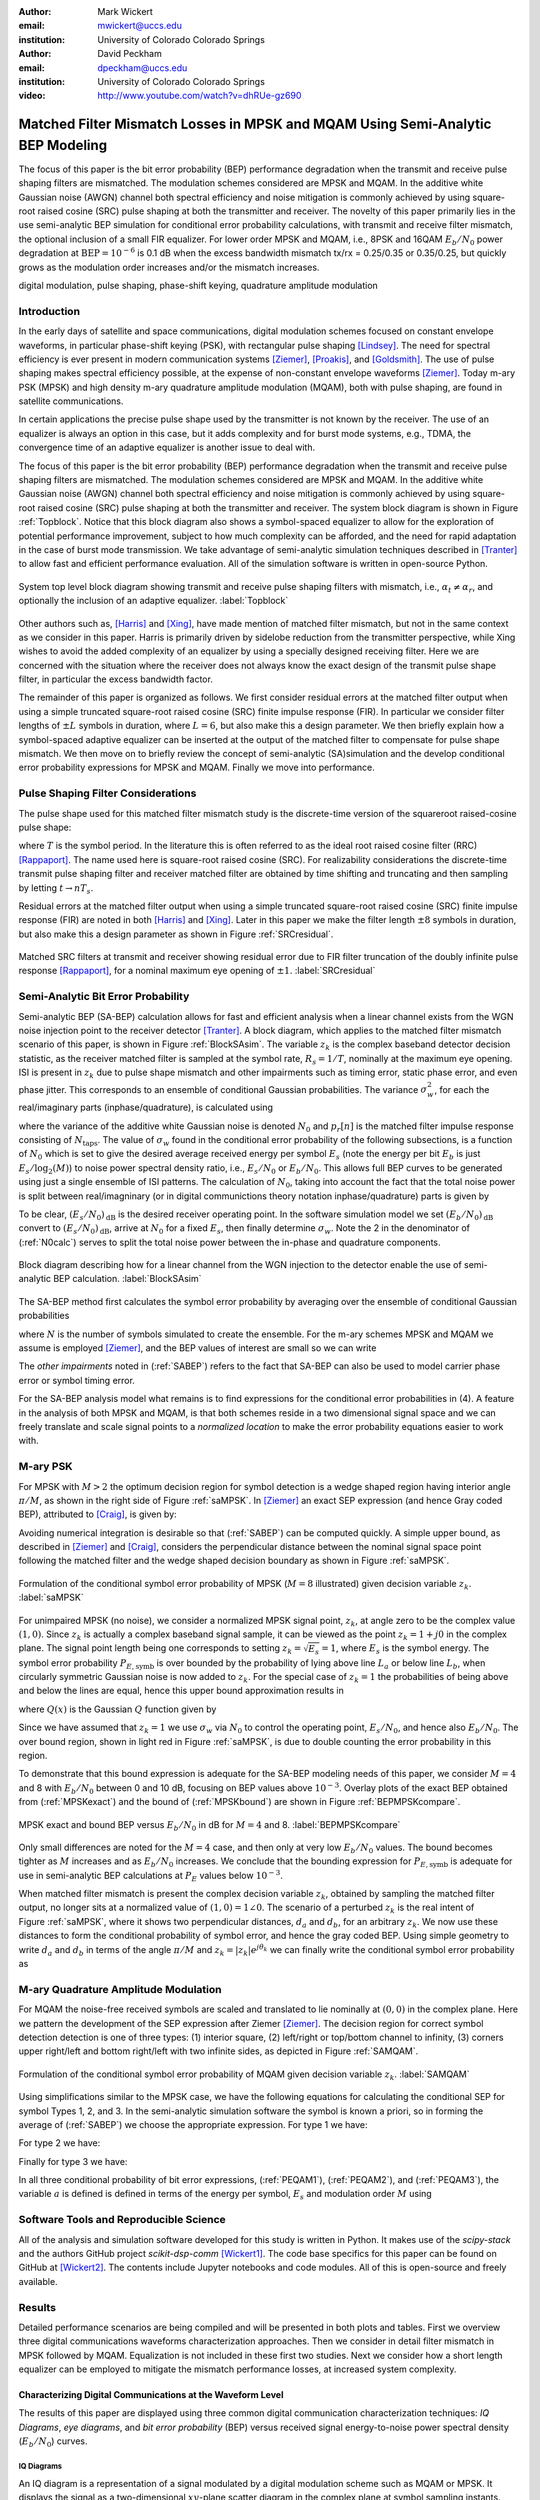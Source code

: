:author: Mark Wickert
:email: mwickert@uccs.edu
:institution: University of Colorado Colorado Springs

:author: David Peckham
:email: dpeckham@uccs.edu
:institution: University of Colorado Colorado Springs

:video: http://www.youtube.com/watch?v=dhRUe-gz690

--------------------------------------------------------------------------------
Matched Filter Mismatch Losses in MPSK and MQAM Using Semi-Analytic BEP Modeling
--------------------------------------------------------------------------------

.. class:: abstract

   The focus of this paper is the bit error probability (BEP) performance 
   degradation when the transmit and receive pulse shaping filters are 
   mismatched. The modulation schemes considered are MPSK and MQAM. 
   In the additive white Gaussian noise (AWGN) channel both spectral 
   efficiency and noise mitigation is commonly achieved by using 
   square-root raised cosine (SRC) pulse shaping at both the transmitter 
   and receiver. The novelty of this paper primarily lies in the use 
   semi-analytic BEP simulation for conditional error probability calculations, with transmit and receive filter mismatch, the optional inclusion of a small FIR equalizer. For lower order MPSK and MQAM, i.e., 8PSK and 16QAM :math:`E_b/N_0` power degradation at :math:`\text{BEP} = 10^{-6}` is 0.1 dB when the excess bandwidth mismatch tx/rx = 0.25/0.35 or 0.35/0.25, but quickly grows as the modulation order increases and/or the mismatch increases. 


.. class:: keywords

   digital modulation, pulse shaping, phase-shift keying, 
   quadrature amplitude modulation 


Introduction
------------

In the early days of satellite and space communications, digital
modulation schemes focused on constant envelope waveforms, in particular
phase-shift keying (PSK), with rectangular pulse shaping [Lindsey]_. 
The need for spectral efficiency is ever present in modern communication 
systems [Ziemer]_, [Proakis]_, and [Goldsmith]_. The use of pulse 
shaping makes spectral efficiency possible, at the expense of non-constant 
envelope waveforms [Ziemer]_. Today m-ary PSK (MPSK) and
high density m-ary quadrature amplitude modulation (MQAM), both with
pulse shaping, are found in satellite communications.

In certain applications the precise pulse shape used by the transmitter
is not known by the receiver. The use of an equalizer is always an
option in this case, but it adds complexity and for burst mode systems,
e.g., TDMA, the convergence time of an adaptive equalizer is another
issue to deal with.

The focus of this paper is the bit error probability (BEP) performance
degradation when the transmit and receive pulse shaping filters are
mismatched. The modulation schemes considered are MPSK and MQAM. In the
additive white Gaussian noise (AWGN) channel both spectral efficiency
and noise mitigation is commonly achieved by using square-root raised
cosine (SRC) pulse shaping at both the transmitter and receiver. The
system block diagram is shown in Figure :ref:`Topblock`.
Notice that this block diagram also shows a symbol-spaced equalizer to
allow for the exploration of potential performance improvement, subject
to how much complexity can be afforded, and the need for rapid
adaptation in the case of burst mode transmission. We take advantage of
semi-analytic simulation techniques described in 
[Tranter]_ to allow fast and efficient performance
evaluation. All of the simulation software is written in open-source
Python.


.. figure:: Block_top.pdf
   :scale: 85%
   :align: center
   :figclass: htb

   System top level block diagram showing transmit and receive pulse
   shaping filters with mismatch, i.e., :math:`\alpha_t \neq \alpha_r`,
   and optionally the inclusion of an adaptive equalizer. :label:`Topblock`


Other authors such as, [Harris]_ and [Xing]_, have made mention of matched filter
mismatch, but not in the same context as we consider in this paper.
Harris is primarily driven by sidelobe reduction from the transmitter
perspective, while Xing wishes to avoid the added complexity of an
equalizer by using a specially designed receiving filter. Here we are
concerned with the situation where the receiver does not always know the
exact design of the transmit pulse shape filter, in particular the
excess bandwidth factor.

The remainder of this paper is organized as follows. We first consider
residual errors at the matched filter output when using a simple
truncated square-root raised cosine (SRC) finite impulse response (FIR).
In particular we consider filter lengths of :math:`\pm L` symbols in
duration, where :math:`L=6`, but also make this a design parameter. We
then briefly explain how a symbol-spaced adaptive equalizer can be
inserted at the output of the matched filter to compensate for pulse
shape mismatch. We then move on to briefly review the concept of
semi-analytic (SA)simulation and the develop conditional error
probability expressions for MPSK and MQAM. Finally we move into
performance.


Pulse Shaping Filter Considerations
-----------------------------------

The pulse shape used for this matched filter mismatch study is the
discrete-time version of the squareroot raised-cosine pulse shape:

.. math::
   :label: SRCpulse

   p_\text{SRC}(t) = \begin{cases}
           1 - \alpha +4\alpha/\pi, & t = 0 \\
           \frac{\alpha}{\sqrt{2}}\Big[\big(1+\frac{2}{\pi}\big)\sin\big(\frac{\pi}{4\alpha}\big) \\
           \quad\quad\big(1-\frac{2}{\pi}\big)\cos\big(\frac{\pi}{4\alpha}\big)\Big], & t = 
           \pm \frac{T}{4\alpha} \\
           \Big\{\sin\big[\pi t(1-\alpha)/T\big] + \\
           4\alpha t\cos\big[\pi t(1+\alpha)/T\big]/T\Big\}/ \\
           \Big\{\pi t\big[1 - (4\alpha t/T)^2\big]/T\Big\}^{-1}, & \text{otherwise}
       \end{cases}

where :math:`T` is the symbol period. In the literature this is often
referred to as the ideal root raised cosine filter (RRC)
[Rappaport]_. The name used here is square-root
raised cosine (SRC). For realizability considerations the discrete-time
transmit pulse shaping filter and receiver matched filter are obtained
by time shifting and truncating and then sampling by letting
:math:`t\rightarrow n T_s`.

Residual errors at the matched filter output when using a simple
truncated square-root raised cosine (SRC) finite impulse response (FIR)
are noted in both [Harris]_ and [Xing]_. Later in this paper we make the filter
length :math:`\pm 8` symbols in duration, but also make this a design
parameter as shown in Figure :ref:`SRCresidual`.

.. figure:: Residual_compare_4QAM.pdf
   :scale: 50%
   :align: center
   :figclass: htb

   Matched SRC filters at transmit and receiver showing residual error
   due to FIR filter truncation of the doubly infinite pulse response
   [Rappaport]_, for a nominal maximum eye opening
   of :math:`\pm 1`. :label:`SRCresidual`


Semi-Analytic Bit Error Probability
-----------------------------------

Semi-analytic BEP (SA-BEP) calculation allows for fast and efficient
analysis when a linear channel exists from the WGN noise injection point
to the receiver detector [Tranter]_. A block
diagram, which applies to the matched filter mismatch scenario of this
paper, is shown in Figure :ref:`BlockSAsim`. The variable
:math:`z_k` is the complex baseband detector decision statistic, as the
receiver matched filter is sampled at the symbol rate, :math:`R_s=1/T`,
nominally at the maximum eye opening. ISI is present in :math:`z_k` due
to pulse shape mismatch and other impairments such as timing error,
static phase error, and even phase jitter. This corresponds to an
ensemble of conditional Gaussian probabilities. The variance
:math:`\sigma_w^2`, for each the real/imaginary parts
(inphase/quadrature), is calculated using

.. math::
   :label: noisePwr

   \sigma_w^2 = N_0\cdot \sum_{n=0}^{N_\text{taps}-1} |p_r[n]|^2,

where the variance of the additive white Gaussian noise is denoted
:math:`N_0` and :math:`p_r[n]` is the matched filter impulse response
consisting of :math:`N_\text{taps}`. The value of :math:`\sigma_w` found
in the conditional error probability of the following subsections, is a
function of :math:`N_0` which is set to give the desired average
received energy per symbol :math:`E_s` (note the energy per bit
:math:`E_b` is just :math:`E_s/\log_2(M)`) to noise power spectral
density ratio, i.e., :math:`E_s/N_0` or :math:`E_b/N_0`. This allows
full BEP curves to be generated using just a single ensemble of ISI
patterns. The calculation of :math:`N_0`, taking into account the fact
that the total noise power is split between real/imagninary (or in 
digital communictions theory notation inphase/quadrature) parts is given by

.. math::
   :label: N0calc

   N_0 = \frac{E_s}{2\cdot 10^{(E_s/N_0)_\text{dB}/10}}

To be clear, :math:`(E_s/N_0)_\text{dB}` is the desired receiver
operating point. In the software simulation model we set
:math:`(E_b/N_0)_\text{dB}` convert to :math:`(E_s/N_0)_\text{dB}`,
arrive at :math:`N_0` for a fixed :math:`E_s`, then finally determine
:math:`\sigma_w`. Note the 2 in the denominator of
(:ref:`N0calc`) serves to split the total noise power between
the in-phase and quadrature components.

.. figure:: Block_SA.pdf
   :scale: 90%
   :align: center
   :figclass: htb

   Block diagram describing how for a linear channel from the WGN
   injection to the detector enable the use of semi-analytic BEP
   calculation. :label:`BlockSAsim`

The SA-BEP method first calculates the symbol error probability by
averaging over the ensemble of conditional Gaussian probabilities

.. math::
   :label: SABEP

   P_{E,\text{symb}} = \frac{1}{N} \sum_{k=1}^N \text{Pr}\{\text{Error}|z_k,
   \sigma_w,\text{other impairments}\}    

where :math:`N` is the number of symbols simulated to create the
ensemble. For the m-ary schemes MPSK and MQAM we assume is employed
[Ziemer]_, and the BEP values of interest are small
so we can write

.. math:: 
   :label: SEP2BEP

   \text{BEP} = \frac{P_{E,\text{symb}}}{\text{log}_2(M)}

The *other impairments* noted in (:ref:`SABEP`) refers to the
fact that SA-BEP can also be used to model carrier phase error or symbol
timing error.

For the SA-BEP analysis model what remains is to find expressions for
the conditional error probabilities in (4). A feature in the analysis of
both MPSK and MQAM, is that both schemes reside in a two dimensional
signal space and we can freely translate and scale signal points to a
*normalized location* to make the error probability equations easier to
work with.


M-ary PSK
---------

For MPSK with :math:`M > 2` the optimum decision region for symbol
detection is a wedge shaped region having interior angle :math:`\pi/M`,
as shown in the right side of Figure :ref:`saMPSK`. In [Ziemer]_ an 
exact SEP expression (and hence Gray coded BEP), attributed to [Craig]_, 
is given by:

.. math::
   :label: MPSKexact

   P_{E,\text{symb}} = \frac{1}{\pi}\int_0^{\pi-\pi/M} \exp\left(\frac{(E_s/N_0)
   \sin^2(\pi/M)}{\sin^2(\phi)}\right)\, d\phi

Avoiding numerical integration is desirable so that
(:ref:`SABEP`) can be computed quickly. A simple upper bound,
as described in [Ziemer]_ and
[Craig]_, considers the perpendicular distance
between the nominal signal space point following the matched filter and
the wedge shaped decision boundary as shown in
Figure :ref:`saMPSK`.

.. figure:: MPSK_SA_analysis.pdf
   :scale: 65%
   :align: center
   :figclass: htb

   Formulation of the conditional symbol error probability of MPSK
   (:math:`M=8` illustrated) given decision variable :math:`z_k`. :label:`saMPSK`


For unimpaired MPSK (no noise), we consider a normalized MPSK signal
point, :math:`z_k`, at angle zero to be the complex value :math:`(1,0)`. 
Since :math:`z_k`
is actually a complex baseband signal sample, it can be viewed as the
point :math:`z_k = 1 + j0` in the complex plane. The signal point length
being one corresponds to setting :math:`z_k = \sqrt{E_s} = 1`, where
:math:`E_s` is the symbol energy. The symbol error probability
:math:`P_{E,\text{symb}}` is over bounded by the probability of lying
above line :math:`L_a` or below line :math:`L_b`, when circularly
symmetric Gaussian noise is now added to :math:`z_k`. For the special
case of :math:`z_k = 1` the probabilities of being above and below the
lines are equal, hence this upper bound approximation results in

.. math::
   :label: MPSKbound

   P_{E,\text{symb}} \simeq 2Q\left(\frac{z_k\cdot\sin(\pi/M)}{\sigma_w}\right)=
   2Q\left(\frac{\sin(\pi/M)}{\sigma_w}\right),

where :math:`Q(x)` is the Gaussian :math:`Q` function given by

.. math::
   :label: Qfctn

   Q(x) = \frac{1}{\sqrt{2\pi}} \int_x^\infty e^{-t^2/2}\, dt.

Since we have assumed that :math:`z_k = 1` we use :math:`\sigma_w` via
:math:`N_0` to control the operating point, :math:`E_s/N_0`, and hence
also :math:`E_b/N_0`. The over bound region, shown in light red in
Figure :ref:`saMPSK`, is due to double counting the error
probability in this region.

To demonstrate that this bound expression is adequate for the SA-BEP
modeling needs of this paper, we consider :math:`M=4` and 8 with
:math:`E_b/N_0` between 0 and 10 dB, focusing on BEP values above
:math:`10^{-3}`. Overlay plots of the exact BEP obtained from
(:ref:`MPSKexact`) and the bound of
(:ref:`MPSKbound`) are shown in
Figure :ref:`BEPMPSKcompare`.

.. figure:: 4PSK_8PSK_BEP_Exact_vs_Bound.pdf
   :scale: 65%
   :align: center
   :figclass: htb

   MPSK exact and bound BEP versus :math:`E_b/N_0` in dB for :math:`M=4`
   and 8. :label:`BEPMPSKcompare`

Only small differences are noted for the :math:`M=4` case, and then only
at very low :math:`E_b/N_0` values. The bound becomes tighter as
:math:`M` increases and as :math:`E_b/N_0` increases. We conclude that
the bounding expression for :math:`P_{E,\text{symb}}` is adequate for
use in semi-analytic BEP calculations at :math:`P_E` values below
:math:`10^{-3}`.

When matched filter mismatch is present the complex decision variable
:math:`z_k`, obtained by sampling the matched filter output, no longer
sits at a normalized value of :math:`(1,0) = 1\angle 0`. The scenario of
a perturbed :math:`z_k` is the real intent of
Figure :ref:`saMPSK`, where it shows two perpendicular
distances, :math:`d_a` and :math:`d_b`, for an arbitrary :math:`z_k`. We
now use these distances to form the conditional probability of symbol
error, and hence the gray coded BEP. Using simple geometry to write
:math:`d_a` and :math:`d_b` in terms of the angle :math:`\pi/M` and
:math:`z_k = |z_k|e^{j\theta_k}` we can finally write the conditional
symbol error probability as

.. math::
   :label: MPSKsepfnl
   :type: eqnarray

       P_{E,\text{symb}}(z_k,\sigma_w) &=& Q\left(\frac{|z_k|\sin(\pi/M - 
       |\theta_k|)}{\sigma_w}\right) + \nonumber \\
       && Q\left(\frac{|z_k|\sin(\pi/M + |\theta_k|)}{\sigma_w}\right).


M-ary Quadrature Amplitude Modulation
-------------------------------------

For MQAM the noise-free received symbols are scaled and translated to
lie nominally at :math:`(0,0)` in the complex plane. Here we pattern the
development of the SEP expression after Ziemer
[Ziemer]_. The decision region for correct symbol
detection detection is one of three types: (1) interior square, (2)
left/right or top/bottom channel to infinity, (3) corners upper
right/left and bottom right/left with two infinite sides, as depicted in
Figure :ref:`SAMQAM`.

.. figure:: MQAM_SA_analysis.pdf
   :scale: 65%
   :align: center
   :figclass: htb

   Formulation of the conditional symbol error probability of MQAM given
   decision variable :math:`z_k`. :label:`SAMQAM`


Using simplifications similar to the MPSK case, we have the following
equations for calculating the conditional SEP for symbol Types 1, 2, and
3. In the semi-analytic simulation software the symbol is known a
priori, so in forming the average of (:ref:`SABEP`) we choose
the appropriate expression. For type 1 we have:

.. math::
   :label: PEQAM1

   \begin{split}
       P_{E|\text{type 1}}(z_k,\sigma_w| \text{type 1}) \text{ = \hspace{1.45in}} \\
       Q\left(\frac{a - \text{Re}\{z_k\}}{\sigma_w}\right)
       + Q\left(\frac{a + \text{Re}\{z_k\}}{\sigma_w}\right) \\
       + Q\left(\frac{a - \text{Im}\{z_k\}}{\sigma_w}\right) 
       + Q\left(\frac{a + \text{Im}\{z_k\}}{\sigma_w}\right)
   \end{split}

For type 2 we have:

.. math::
   :label: PEQAM2

   \begin{split}
       P_{E|\text{type 2}}(z_k,\sigma_w| \text{type 2}) \text{ = \hspace{1.45in}} \\
       Q\left(\frac{a - \text{Re}\{z_k\}}{\sigma_w}\right) 
       + Q\left(\frac{a + \text{Re}\{z_k\}}{\sigma_w}\right) \\
       + Q\left(\frac{a \pm \text{Im}\{z_k\}}{\sigma_w}\right) 
   \end{split}

Finally for type 3 we have:

.. math::
   :label: PEQAM3

   \begin{split}
       P_{E|\text{type 3}}(z_k,\sigma_w| \text{type 3}) \text{ = \hspace{1.5in}} \\
       Q\left(\frac{a \pm \text{Re}\{z_k\}}{\sigma_w}\right)
       + Q\left(\frac{a \pm \text{Im}\{z_k\}}{\sigma_w}\right)
   \end{split}

In all three conditional probability of bit error expressions, (:ref:`PEQAM1`), 
(:ref:`PEQAM2`), and (:ref:`PEQAM3`), the variable :math:`a` is defined is defined in 
terms of the energy per symbol, :math:`E_s` and modulation order :math:`M` using

.. math:: 
   :label: QAMfinda

   a = \sqrt{\frac{3E_s}{2(M-1)}}.

Software Tools and Reproducible Science
---------------------------------------

All of the analysis and simulation software developed for this study is
written in Python. It makes use of the *scipy-stack* and the authors
GitHub project *scikit-dsp-comm* [Wickert1]_.
The code base specifics for this paper can be found on GitHub at
[Wickert2]_. The contents include Jupyter notebooks
and code modules. All of this is open-source and freely available.

Results
-------

Detailed performance scenarios are being compiled and will be presented
in both plots and tables. First we overview three digital communications waveforms characterization approaches. 
Then we consider in detail filter mismatch in MPSK followed by MQAM. Equalization is not included in these 
first two studies. Next we consider how a short length equalizer can be employed to  mitigate the mismatch 
performance losses, at increased system complexity.

Characterizing Digital Communications at the Waveform Level
===========================================================

The results of this paper are displayed using three common digital communication characterization techniques: 
*IQ Diagrams*, *eye diagrams*, and *bit error probability* (BEP) versus received signal energy-to-noise power 
spectral density (:math:`E_b/N_0`) curves.

IQ Diagrams 
^^^^^^^^^^^
An IQ diagram is a representation of a signal modulated by a digital modulation scheme such
as MQAM or MPSK. It displays the signal as a two-dimensional :math:`xy`-plane scatter diagram in
the complex plane at symbol sampling instants. The angle of a point, measured counterclockwise from the 
horizontal axis, represents the phase shift of the carrier wave from a reference phase. The distance of 
a point from the origin represents a measure of the amplitude or power of the signal.
The number of IQ points in a diagram gives the size of the *alphabet* of symbols that can be transmitted 
by each sample, and so determines the number of bits transmitted per sample. For the purposed of this paper 
it will be a power of 2. A diagram with four points, for example, represents a modulation scheme that can 
separately encode all 4 combinations of two bits: 00, 01, 10, and 11 and so can transmit two bits per sample. 
Figure :ref:`IQdiagram` shows an 8-PSK IQ Diagram.

.. figure:: IQ_plot_defined.pdf
   :scale: 65%
   :align: center
   :figclass: htb

   8-PSK IQ Diagram shows information is transmitted as one of 8 symbols, each representing 3 bits of data. 
   :label:`IQdiagram` 

Eye Diagrams
^^^^^^^^^^^^

An eye diagram is a tool for the evaluation of the combined effects of channel noise and inter-symbol interference 
(ISI) on the performance of a channel. Several system performance measures can be derived by analyzing the display. 
If the signals are too long, too short, poorly synchronized with the system clock, too high, too low, too noisy, 
or too slow to change, or have too much undershoot or overshoot, this can be observed from the eye diagram. An open 
eye pattern corresponds to minimal signal distortion. Distortion of the signal waveform due
to ISI and noise appears as closure of the eye pattern. The waveform is complex so the eye diagram shows either the 
real part or the imaginary part of the signal. The tight waveform bundles of the eye diagram correspond to the scatter 
points of the IQ diagram. For the purposes of this paper we will be looking at 
the closure of the eye pattern as the mismatch of the filters increases. The left eye pattern of Figure :ref:`EYEdiagram` is an 
example of an *open-eye* with respect sampling instant 10 while the eye patter on the right is *partially closed* (degraded).


.. figure:: EYE_diagram_defined.pdf
   :scale: 62%
   :align: center
   :figclass: htb

   4PSK eye diagram: perfect channel (left), channel distortions present (right), both assuming 10 samples per symbol. 
   :label:`EYEdiagram`


Bit Error Probability (BEP) Curves
^^^^^^^^^^^^^^^^^^^^^^^^^^^^^^^^^^

In digital transmission, the number of bit errors is the number of received bits over a communication channel that 
have been altered due to noise, interference, distortion (improper filtering), carrier phase tracking errors, and bit 
synchronization errors. The bit error probability (BEP) in a practical setting 
is the number of bit errors divided by the total number 
of transferred bits during a studied time interval. The BEP curves are plotted as 
:math:`\log_{10} P_e` versus the received :math:`E_b/N_0`. BEP curves are often compared to theory curves to measure 
how impairments in the end-to-end transmission path, including the demodulator (think symbol classifier), increases 
the BEP for a given operating scenario. In a Wireless LAN or cable modem, for example, a low BEP is required to insure 
reliable information exchange. A large :math:`M` is used here to send a large number of bits per second, per Hz of bandwidth.
BEP curves were first utilized in Figure :ref:`BEPMPSKcompare`.


Effects of Mismatch Filtering on MPSK
=====================================

To limit the amount of data presented to the reader the figures shown for MPSK have a constant :math:`\alpha_\text{tx} = .25` while varying 
:math:`\alpha_\text{rx} = .3`, .4, and  .5. Later we provide degradation results over a range of :math:`\alpha_\text{tx}` and 
:math:`\alpha_\text{rx}` scenarios. Figure :ref:`IQsetMPSK` shows IQ Diagrams across orders of :math:`M` while varying :math:`\alpha_\text{rx}`. 
The IQ Diagrams plot the received symbols of the ideal matched filter system overlaid with the received symbols of a 
mismatched filter system. 
The left column shows that a small mismatch results in minimal error with every symbol being clearly defined, even at 32PSK. 
However, on the far right we see a more extreme case of mismatch filtering resulting in more ISI. With less separation 
between symbols it is expected that higher orders of :math:`M` are more affected by mismatch filtering.


.. figure:: IQ_diagram_set_MPSK.pdf
   :scale: 110%
   :align: center
   :figclass: w

   Two rows of IQ Diagrams showing the effects of mismatch filtering; The order of :math:`M` increases with row number, 
   :math:`M=4, 8, 16, 32`; :math:`\alpha_\text{tx} = .25` across all columns, while :math:`\alpha_\text{rx}` increases with 
   column number as .3, .4, .5. :label:`IQsetMPSK`


Figure :ref:`BEPsetMPSK` shows a row of BEP curves for :math:`M=16` while varying :math:`\alpha_\text{rx}`. The BEP Curves 
show how mismatch filtering affects :math:`P_E` across :math:`E_b/N_0` while comparing it to a theory curve. Each curve 
plots the theory curve for the modulation type, a SA-BEP curve with a perfect matched filter, and a SA-BEP Curve that varies 
:math:`\alpha_\text{rx}` with a constant :math:`\alpha_\text{tx}`. These results of this s ingle follow the first row of IQ 
diagrams presented in Figure :ref:`IQsetMPSK`. On the left we see a small mismatch results in minimal error with all three 
curves tightly together. On the right we a large degradation, denoted as the increase in :math:`E_b/N_0` to achieve the same 
:math:`P_E` with perfect matched filter.

.. figure:: BEP_curve_set_MPSK.pdf
   :scale: 110%
   :align: center
   :figclass: w

   One row of BEP Curves showing the effects of mismatch filtering; Here :math:`M` is fixed at 16; :math:`\alpha_\text{tx} = .25` 
   across the columns, while :math:`\alpha_\text{rx}` increases with column number as excess bandwidth factors of 
   .3, .4, .5. :label:`BEPsetMPSK`


Figure :ref:`EYEsetMPSK` shows one row of eye diagrams across for :math:`M=8` while varying :math:`\alpha_\text{rx}`. The eye diagrams show 
the effects of the added ISI introduced by mismatched filtering at the maximum eye opening sampling instant of the symbols. 
The same pattern of Figures :ref:`IQsetMPSK` and :ref:`BEPsetMPSK` are seen here in terms of eye diagrams: a wide eye on 
the left side at the sampling instance meaning less ISI and noise. While on the right side the ISI begins to close the eye. 
Not shown here, higher orders of :math:`M` are more perturbed by the introduction of mismatch filtering.

.. figure:: EYE_diagram_set_MPSK.pdf
   :scale: 110%
   :align: center
   :figclass: w

   One row of of eye diagrams showing the effects of mismatch filtering; here :math:`M` is fixed at 8; 
   :math:`\alpha_\text{tx} = .25` across the columns, while :math:`\alpha_\text{rx}` increases with column number 
   as  excess bandwidth factors of .3, .4, .5. :label:`EYEsetMPSK`


Table :ref:`mismatchloss1` shows the degradation over various BEP threshold values of 
:math:`\{10^{-5},10^{-6},10^{-7},10^{-8},10^{-9}\}`, :math:`M = 4`, 8, 16, and 32, and 
many combinations of :math:`\alpha_\text{tx}/\alpha_\text{rx}\in [1/2, 2]`. The degradation is the measured 
shift in :math:`E_b/N_0` in dB between ideal theory and a system with filter mismatch at a particular BEP threshold. 
As :math:`M` increases and :math:`\alpha_\text{tx}/\alpha_\text{rx}` moves above or below 1 the 
degradation gets worse. With the worse degradation happening at :math:`M = 32` and 
:math:`\alpha_\text{tx}/\alpha_\text{rx}` reaching the extremes of 1.2 and 2. Note degradation values 
of less than 0.01 dB are considered insignificant and are entered in the table as zero values. 
   
.. table:: MPSK degradation resulting from filter mismatch. :label:`mismatchloss1`
   :class: w
   :widths: auto

   +----+-----------------------------------+---------+---------+---------+---------+---------+---------+---------+---------+---------+---------+
   |    | :math:`\mathbf{\alpha}_\text{tx}` | 0.25    | 0.25    | 0.25    | 0.25    | 0.25    | 0.3     | 0.35    | 0.4     | 0.45    | 0.5     |
   +----+-----------------------------------+---------+---------+---------+---------+---------+---------+---------+---------+---------+---------+
   |    | :math:`\mathbf{\alpha}_\text{rx}` | 0.3     | 0.35    | 0.4     | 0.45    | 0.5     | 0.25    | 0.25    | 0.25    | 0.25    | 0.25    |
   +----+-----------------------------------+---------+---------+---------+---------+---------+---------+---------+---------+---------+---------+
   | M  | BEP                               | :math:`\hspace{1.9in} E_b/N_0` Degradation (dB)                                                   |
   +====+===================================+=========+=========+=========+=========+=========+=========+=========+=========+=========+=========+
   | 4  | :math:`10^{-5}`                   | 0\*     | 0\*     | 1.00e-2 | 2.41e-2 | 4.37e-2 | 0\*     | 0\*     | 0\*     | 2.40e-2 | 4.43e-2 |
   +----+-----------------------------------+---------+---------+---------+---------+---------+---------+---------+---------+---------+---------+
   | 4  | :math:`10^{-6}`                   | 0\*     | 0\*     | 1.26e-2 | 3.01e-2 | 5.46e-2 | 0\*     | 0\*     | 1.26e-2 | 3.01e-2 | 5.52e-2 |
   +----+-----------------------------------+---------+---------+---------+---------+---------+---------+---------+---------+---------+---------+
   | 4  | :math:`10^{-7}`                   | 0\*     | 0\*     | 1.53e-2 | 3.62e-2 | 6.56e-2 | 0\*     | 0\*     | 1.53e-2 | 3.61e-2 | 6.62e-2 |
   +----+-----------------------------------+---------+---------+---------+---------+---------+---------+---------+---------+---------+---------+
   | 4  | :math:`10^{-8}`                   | 0\*     | 0\*     | 1.80e-2 | 4.23e-2 | 7.66e-2 | 0\*     | 0\*     | 1.80e-2 | 4.22e-2 | 7.72e-2 |
   +----+-----------------------------------+---------+---------+---------+---------+---------+---------+---------+---------+---------+---------+
   | 4  | :math:`10^{-9}`                   | 0\*     | 0\*     | 2.06e-2 | 4.84e-2 | 8.77e-2 | 0\*     | 0\*     | 2.06e-2 | 4.84e-2 | 8.83e-2 |
   +----+-----------------------------------+---------+---------+---------+---------+---------+---------+---------+---------+---------+---------+
   | 8  | :math:`10^{-5}`                   | 0\*     | 0\*     | 3.47e-2 | 8.15e-2 | 1.49e-1 | 0\*     | 0\*     | 3.48e-2 | 8.16e-2 | 1.49e-1 |
   +----+-----------------------------------+---------+---------+---------+---------+---------+---------+---------+---------+---------+---------+
   | 8  | :math:`10^{-6}`                   | 0\*     | 1.22e-2 | 4.39e-2 | 1.02e-1 | 1.87e-1 | 0\*     | 1.21e-2 | 4.39e-2 | 1.03e-1 | 1.87e-1 |
   +----+-----------------------------------+---------+---------+---------+---------+---------+---------+---------+---------+---------+---------+
   | 8  | :math:`10^{-7}`                   | 0\*     | 1.49e-2 | 5.31e-2 | 1.24e-1 | 2.25e-1 | 0\*     | 1.49e-2 | 5.31e-2 | 1.24e-1 | 2.25e-1 |
   +----+-----------------------------------+---------+---------+---------+---------+---------+---------+---------+---------+---------+---------+
   | 8  | :math:`10^{-8}`                   | 0\*     | 1.77e-2 | 6.23e-2 | 1.45e-1 | 2.62e-1 | 0\*     | 1.77e-2 | 6.24e-2 | 1.45e-1 | 2.62e-1 |
   +----+-----------------------------------+---------+---------+---------+---------+---------+---------+---------+---------+---------+---------+
   | 8  | :math:`10^{-9}`                   | 0\*     | 2.06e-2 | 7.16e-2 | 1.65e-1 | 3.00e-1 | 0\*     | 2.05e-2 | 7.16e-2 | 1.66e-1 | 2.99e-1 |
   +----+-----------------------------------+---------+---------+---------+---------+---------+---------+---------+---------+---------+---------+
   | 16 | :math:`10^{-5}`                   | 0\*     | 3.87e-2 | 1.32e-1 | 3.06e-1 | 5.61e-1 | 0\*     | 3.88e-2 | 1.32e-1 | 3.06e-1 | 5.61e-1 |
   +----+-----------------------------------+---------+---------+---------+---------+---------+---------+---------+---------+---------+---------+
   | 16 | :math:`10^{-6}`                   | 0\*     | 4.92e-2 | 1.67e-1 | 3.86e-1 | 7.05e-1 | 0\*     | 4.92e-2 | 1.67e-1 | 3.86e-1 | 7.05e-1 |
   +----+-----------------------------------+---------+---------+---------+---------+---------+---------+---------+---------+---------+---------+
   | 16 | :math:`10^{-7}`                   | 1.13e-2 | 5.97e-2 | 2.02e-1 | 4.64e-1 | 8.46e-1 | 1.14e-2 | 5.98e-2 | 2.02e-1 | 4.64e-1 | 8.46e-1 |
   +----+-----------------------------------+---------+---------+---------+---------+---------+---------+---------+---------+---------+---------+
   | 16 | :math:`10^{-8}`                   | 1.36e-2 | 7.03e-2 | 2.36e-1 | 5.42e-1 | 9.83e-1 | 1.36e-2 | 7.04e-2 | 2.36e-1 | 5.42e-1 | 9.83e-1 |
   +----+-----------------------------------+---------+---------+---------+---------+---------+---------+---------+---------+---------+---------+
   | 16 | :math:`10^{-9}`                   | 1.58e-2 | 8.09e-2 | 2.71e-1 | 6.18e-1 | 1.11e+0 | 1.58e-2 | 8.10e-2 | 2.71e-1 | 6.18e-1 | 1.11e+0 |
   +----+-----------------------------------+---------+---------+---------+---------+---------+---------+---------+---------+---------+---------+
   | 32 | :math:`10^{-5}`                   | 2.89e-2 | 1.46e-1 | 5.06e-1 | 1.22e+0 | 2.38e+0 | 2.90e-2 | 1.46e-1 | 5.06e-1 | 1.22e+0 | 2.38E+0 |
   +----+-----------------------------------+---------+---------+---------+---------+---------+---------+---------+---------+---------+---------+
   | 32 | :math:`10^{-6}`                   | 3.72e-2 | 1.86e-1 | 6.43e-1 | 1.55e+0 | 3.04e+0 | 3.73e-2 | 1.86e-1 | 6.43e-1 | 1.55e+0 | 3.04E+0 |
   +----+-----------------------------------+---------+---------+---------+---------+---------+---------+---------+---------+---------+---------+
   | 32 | :math:`10^{-7}`                   | 4.56e-2 | 2.26e-1 | 7.80e-1 | 1.87e+0 | 3.65e+0 | 4.56e-2 | 2.26e-1 | 7.80e-1 | 1.87e+0 | 3.64E+0 |
   +----+-----------------------------------+---------+---------+---------+---------+---------+---------+---------+---------+---------+---------+
   | 32 | :math:`10^{-8}`                   | 5.40e-2 | 2.67e-1 | 9.14e-1 | 2.18e+0 | 4.17e+0 | 5.40e-2 | 2.67e-1 | 9.14e-1 | 2.18e+0 | 4.17E+0 |
   +----+-----------------------------------+---------+---------+---------+---------+---------+---------+---------+---------+---------+---------+
   | 32 | :math:`10^{-9}`                   | 6.24e-2 | 3.07e-1 | 1.04e+0 | 2.46e+0 | 4.61e+0 | 6.25e-2 | 3.07e-1 | 1.04e+0 | 2.46e+0 | 4.61E+0 |
   +----+-----------------------------------+---------+---------+---------+---------+---------+---------+---------+---------+---------+---------+
   | \* degradation less than 0.01 dB; Tx/Rx Pulse Shape Span = :math:`\pm 8` symbols                                                           |
   +----+-----------------------------------+---------+---------+---------+---------+---------+---------+---------+---------+---------+---------+


Effects of Mismatch Filtering on MQAM
=====================================



.. table:: MQAM degradation resulting from filter mismatch. :label:`mismatchloss2`
   :class: w
   :widths: auto

   +-----+-----------------------------------+----------+----------+---------+---------+---------+----------+----------+---------+---------+---------+
   |     | :math:`\mathbf{\alpha}_\text{tx}` | 0.25     | 0.25     | 0.25    | 0.25    | 0.25    | 0.3      | 0.35     | 0.4     | 0.45    | 0.5     |
   +-----+-----------------------------------+----------+----------+---------+---------+---------+----------+----------+---------+---------+---------+
   |     | :math:`\mathbf{\alpha}_\text{rx}` | 0.3      | 0.35     | 0.4     | 0.45    | 0.5     | 0.25     | 0.25     | 0.25    | 0.25    | 0.25    |
   +-----+-----------------------------------+----------+----------+---------+---------+---------+----------+----------+---------+---------+---------+
   | M   | BEP                               | :math:`\hspace{2.0in} E_b/N_0` Degradation (dB)                                                       |
   +=====+===================================+==========+==========+=========+=========+=========+==========+==========+=========+=========+=========+
   | 4   | :math:`10^{-5}`                   | 0\*      | 0\*      | 0\*     | 2.40e-2 | 4.42e-2 | 0\*      | 0\*      | 0\*     | 2.40e-2 | 4.42e-2 |
   +-----+-----------------------------------+----------+----------+---------+---------+---------+----------+----------+---------+---------+---------+
   | 4   | :math:`10^{-6}`                   | 0\*      | 0\*      | 1.26e-2 | 3.00e-2 | 5.50e-2 | 0\*      | 0\*      | 1.26e-2 | 3.00e-2 | 5.50e-2 |
   +-----+-----------------------------------+----------+----------+---------+---------+---------+----------+----------+---------+---------+---------+
   | 4   | :math:`10^{-7}`                   | 0\*      | 0\*      | 1.53e-2 | 3.61e-2 | 6.59e-2 | 0\*      | 0\*      | 1.53e-2 | 3.60e-2 | 6.59e-2 |
   +-----+-----------------------------------+----------+----------+---------+---------+---------+----------+----------+---------+---------+---------+
   | 4   | :math:`10^{-8}`                   | 0\*      | 0\*      | 1.79e-2 | 4.21e-2 | 7.67e-2 | 0\*      | 0\*      | 1.79e-2 | 4.21e-2 | 7.67e-2 |
   +-----+-----------------------------------+----------+----------+---------+---------+---------+----------+----------+---------+---------+---------+
   | 4   | :math:`10^{-9}`                   | 0\*      | 0\*      | 2.06e-2 | 4.81e-2 | 8.75e-2 | 0\*      | 0\*      | 2.06e-2 | 4.81e-2 | 8.75e-2 |
   +-----+-----------------------------------+----------+----------+---------+---------+---------+----------+----------+---------+---------+---------+
   | 16  | :math:`10^{-5}`                   | 0\*.     | 1.17e-2  | 4.79e-2 | 1.15e-1 | 2.11e-1 | 0\*      | 1.17e-2  | 4.79e-2 | 1.15e-1 | 2.11e-1 |
   +-----+-----------------------------------+----------+----------+---------+---------+---------+----------+----------+---------+---------+---------+
   | 16  | :math:`10^{-6}`                   | 0\*.     | 1.56e-2  | 6.08e-2 | 1.44e-1 | 2.65e-1 | 0\*      | 1.56e-2  | 6.08e-2 | 1.44e-1 | 2.65e-1 |
   +-----+-----------------------------------+----------+----------+---------+---------+---------+----------+----------+---------+---------+---------+
   | 16  | :math:`10^{-7}`                   | 0\*.     | 1.95e-2  | 7.37e-2 | 1.74e-1 | 3.18e-1 | 0\*      | 1.95e-2  | 7.37e-2 | 1.74e-1 | 3.18e-1 |
   +-----+-----------------------------------+----------+----------+---------+---------+---------+----------+----------+---------+---------+---------+
   | 16  | :math:`10^{-8}`                   | 0\*.     | 2.35e-2  | 8.67e-2 | 2.03e-1 | 3.71e-1 | 0\*      | 2.35e-2  | 8.67e-2 | 2.03e-1 | 3.71e-1 |
   +-----+-----------------------------------+----------+----------+---------+---------+---------+----------+----------+---------+---------+---------+
   | 16  | :math:`10^{-9}`                   | 0\*.     | 2.74e-2  | 9.97e-2 | 2.33e-1 | 4.23e-1 | 0\*.     | 2.74e-2  | 9.97e-2 | 2.33e-1 | 4.23e-1 |
   +-----+-----------------------------------+----------+----------+---------+---------+---------+----------+----------+---------+---------+---------+
   | 64  | :math:`10^{-5}`                   | 3.80e-2  | 8.87e-2  | 2.40e-1 | 5.29e-1 | 9.67e-1 | 3.80e-2  | 8.87e-2  | 2.40e-1 | 5.29e-1 | 9.67e-1 |
   +-----+-----------------------------------+----------+----------+---------+---------+---------+----------+----------+---------+---------+---------+
   | 64  | :math:`10^{-6}`                   | 4.17e-2  | 1.05e-1  | 2.96e-1 | 6.60e-1 | 1.21e+0 | 4.16e-2  | 1.05e-1  | 2.96e-1 | 6.60e-1 | 1.21e+0 |
   +-----+-----------------------------------+----------+----------+---------+---------+---------+----------+----------+---------+---------+---------+
   | 64  | :math:`10^{-7}`                   | 4.53e-2  | 1.22e-1  | 3.51e-1 | 7.89e-1 | 1.46e+0 | 4.53e-2  | 1.22e-1  | 3.51e-1 | 7.89e-1 | 1.46e+0 |
   +-----+-----------------------------------+----------+----------+---------+---------+---------+----------+----------+---------+---------+---------+
   | 64  | :math:`10^{-8}`                   | 4.89e-2  | 1.39e-1  | 4.07e-1 | 9.16e-1 | 1.69e+0 | 4.89e-2  | 1.39e-1  | 4.07e-1 | 9.16e-1 | 1.69e+0 |
   +-----+-----------------------------------+----------+----------+---------+---------+---------+----------+----------+---------+---------+---------+
   | 64  | :math:`10^{-9}`                   | 5.25e-2  | 1.56e-1  | 4.61e-1 | 1.04e+0 | 1.92e+0 | 5.25e-2  | 1.56e-1  | 4.61e-1 | 1.04e+0 | 1.92e+0 |
   +-----+-----------------------------------+----------+----------+---------+---------+---------+----------+----------+---------+---------+---------+
   | 256 | :math:`10^{-5}`                   | 3.83e-2  | 2.44e-1  | 8.86e-1 | 2.27e+0 | 5.06e+0 | 3.85E-2  | 2.44e-1  | 8.86e-1 | 2.27e+0 | 5.06e+0 |
   +-----+-----------------------------------+----------+----------+---------+---------+---------+----------+----------+---------+---------+---------+
   | 256 | :math:`10^{-6}`                   | 5.23e-2  | 3.13e-1  | 1.13e+0 | 2.98e+0 | 7.24e+0 | 5.25E-2  | 3.13e-1  | 1.14e+0 | 2.98e+0 | 7.24e+0 |
   +-----+-----------------------------------+----------+----------+---------+---------+---------+----------+----------+---------+---------+---------+
   | 256 | :math:`10^{-7}`                   | 6.64e-2  | 3.83e-1  | 1.39e+0 | 3.72e+0 | 9.92e+0 | 6.66E-2  | 3.83e-1  | 1.39e+0 | 3.72e+0 | 9.96e+0 |
   +-----+-----------------------------------+----------+----------+---------+---------+---------+----------+----------+---------+---------+---------+
   | 256 | :math:`10^{-8}`                   | 8.06e-2  | 4.52e-1  | 1.64e+0 | 4.48e+0 | 1.17e+1 | 8.08E-2  | 4.53e-1  | 1.64e+0 | 4.48e+0 | 1.17e+1 |
   +-----+-----------------------------------+----------+----------+---------+---------+---------+----------+----------+---------+---------+---------+
   | 256 | :math:`10^{-9}`                   | 9.47e-2  | 5.22e-1  | 1.89e+0 | 5.18e+0 | 1.28e+1 | 9.50E-2  | 5.22e-1  | 1.89e+0 | 5.18e+0 | 1.28e+1 |
   +-----+-----------------------------------+----------+----------+---------+---------+---------+----------+----------+---------+---------+---------+
   | \* degradation less than 0.01 dB; Tx/Rx Pulse Shape Span = :math:`\pm 8` symbols                                                                |
   +-----+-----------------------------------+----------+----------+---------+---------+---------+----------+----------+---------+---------+---------+

With Constrained Use of Equalization
====================================

Continue from previous subsection but bring in 11-tap and 21 tap
equalizers. Consider also the setting of the LMS convergence parameter
:math:`\mu` and the training duration. Again we show the Python code
that runs in Jupyter notebook to model pulse shape mismatch and this
time implements a short tap length adaptive equalizer to mitigate the
BEP degradation. The gradation with and without equalization is shown in
the listing below:
|

The BEP plot shown in Figure :ref:`16QAM25to50` demonstrates how a
21-tap equalizer can mitigate the mismatch losses when the excess
bandwidth factor ratio is rather large, i.e., 0.25/0.5.

.. figure:: BEP_16QAM_25to5_eq21.pdf
   :scale: 65%
   :align: center
   :figclass: htb
   

   16QAM BEP with large mismatch and then the inclusion of a 21-tap
   equalizer. :label:`16QAM25to50`


Conclusion and Planned Extensions
---------------------------------

The effects of mismatch filtering on lower orders of :math:`M` in both MPSK and MQAM, in particular 
:math:`M = 4`, are almost negligible. With greater than .1dB :math:`E_b/N_0` degradation with the 
:math:`\alpha_\text{tx}/\alpha_\text{rx}` ratio reaching the extremes of 1/2 and 2. The effects of mismatch 
filtering grow drastically as :math:`M` increases and the BEP threshold point increases.

.. By comparing the eye diagrams of :math:`M = 32` in MPSK and :math:`M=256` in MQAM (not shown in this paper) 
   between 𝛼wG =.3 𝑡𝑜 𝛼wG = .5 you can see a clear separation and an eye opening to a distorted eye opening with obvious ISI. 
   This is the expected results, as you send more data per symbol and you increase the magnitude of the 
   mismatch you would expect the degradation to increase.
 
One interesting observation is the IQ Diagrams show that the symbol clusters with mismatch are not 
circularly symmetric about the ideal symbol points. In general these *cluster clouds*, which we know result 
from ISI, appear biased toward the center of the IQ diagram. Characterizing the cluster cloud probability 
density function could serve as an alternative to SA-BEP technique presented in this paper.  

The use of SA-BEP modeling allowed this data to be quickly compiled and be easily repeatable. 
The code could quickly be modified to run any combination of MPSK,
:math:`\alpha_\text{tx}/\alpha_\text{rx}` and present the data in any of the above formats. A purpose of this paper 
was reproducible science, for not only the Author to be able to run the code but for any user to use the created 
code for their purposes and produce the same results. The use of SA-BEP modeling paired with the power 
and flexibility of object-oriented Python running in Jupyter notebooks accomplishes this goal.

Planned extensions include degradations due to phase jitter, static
phase error, and timing errors.


Acknowledgment
--------------

The first author wishes to thank Jim Rasmussen for generating interest in this
topic and related discussions that have taken place over the last few
years working at Cosmic AES.

References
----------

.. [Lindsey] W. Lindsey and M. Simon, Telecommunications Systems Engineering, original edition Prentice Hall, 1973. Reprint Dover Publications, 2011.

.. [Ziemer] R. Ziemer and W. Tranter, Principles of Communications, seventh edition, John Wiley, 2015. 

.. [Proakis] G.J. Proakis, Digital Communications, 4th ed., McGraw Hill, 2001.

.. [Goldsmith] A. Goldsmith, Wireless Communications, Cambridge University Press, 2005.

.. [Tranter] W. Tranter, K. Shanmugan, T. Rappaport, and K. Kosbar, Principles of Communication Systems Simulation with Wireless Applications, Prentice Hall, 2004.

.. [Harris] F. Harris, C. Dick, S. Seshagiri, and K. Moerder, “An improved square-root nyquist shaping filter,” Proceeding of the SDR 05 Technical Conference and Product Exposition, 2005.

.. [Xing] T. Xing, Y. Zhan, and J. Lu, “A Performance Optimized Design of Receiving Filter for Non-Ideally Shaped Modulated Signals,” in *IEEE International Conference on Communications*, p. 914-919, 2008.

.. [Rappaport] T. Rappaport, Wireless Communications: Principles and Practice, Prentice Hall, 1999.

.. [Craig] J. Craig, “A New, Simple and Exact Result for Calculating the Probability of Error for Two-Dimensional Signal Constellations,” in *IEEE Milcom ’91*, p. 571-575, 1991.

.. [Wickert1] M. Wickert, “Scikit-dsp-comm: a collection of functions and classes to support signal processing and communications theory teaching and research,” https://github.com/mwickert/scikit-dsp-comm. 

.. [Wickert2] M. Wickert, “Matched filter mismatch losses: a Python sofware repository”, https://github.com/mwickert/Matched_Filter_Mismatch_Losses.

.. _`https://github.com/mwickert/scikit-dsp-comm`: https://github.com/mwickert/scikit-dsp-comm

.. _`https://github.com/mwickert/Matched_Filter_Mismatch_Losses`: https://github.com/mwickert/Matched_Filter_Mismatch_Losses

.. _`10.25080/Majora-4af1f417-00e`: http://conference.scipy.org/proceedings/scipy2018/mark_wickert_250.html